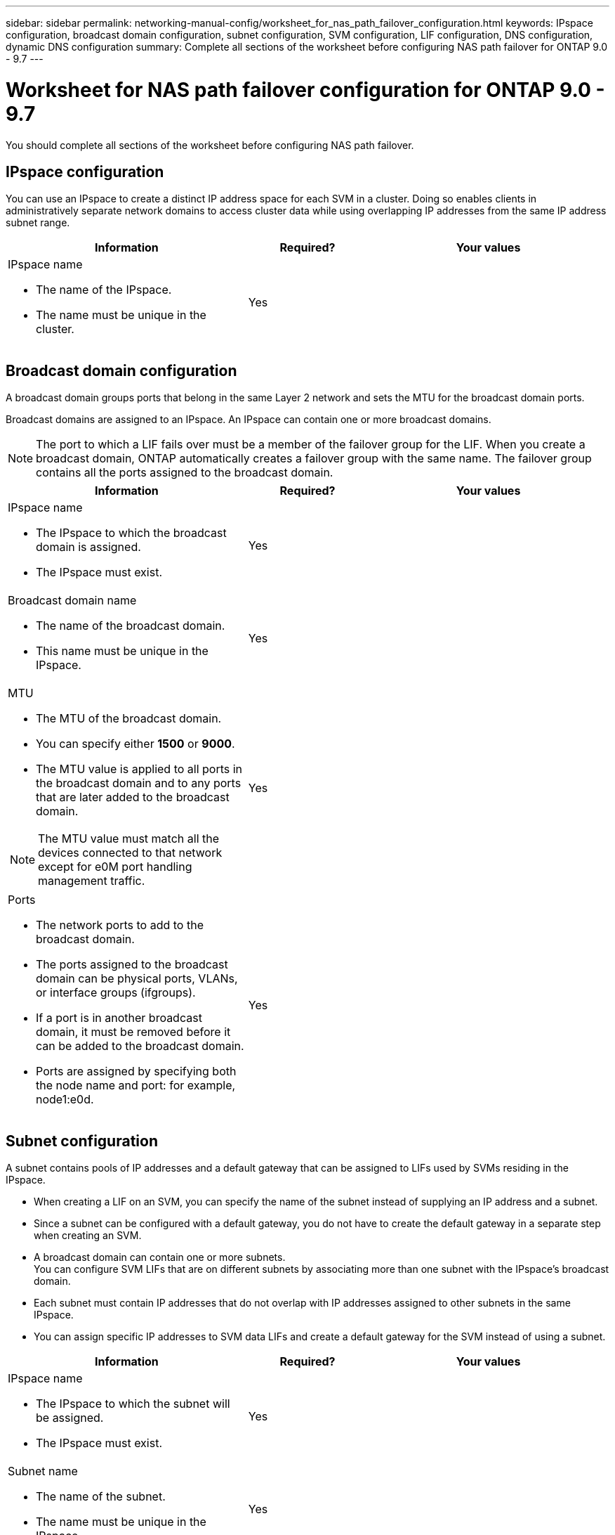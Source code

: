 ---
sidebar: sidebar
permalink: networking-manual-config/worksheet_for_nas_path_failover_configuration.html
keywords: IPspace configuration, broadcast domain configuration, subnet configuration, SVM configuration, LIF configuration, DNS configuration, dynamic DNS configuration
summary: Complete all sections of the worksheet before configuring NAS path failover for ONTAP 9.0 - 9.7
---

= Worksheet for NAS path failover configuration for ONTAP 9.0 - 9.7
:hardbreaks:
:nofooter:
:icons: font
:linkattrs:
:imagesdir: ./media/

//
// When making changes, compare with similarly named 9.8+ version
//
// restructured: March 2021
//

[.lead]
You should complete all sections of the worksheet before configuring NAS path failover.

== IPspace configuration

You can use an IPspace to create a distinct IP address space for each SVM in a cluster. Doing so enables clients in administratively separate network domains to access cluster data while using overlapping IP addresses from the same IP address subnet range.

[cols="40,20,40"]
|===
|Information |Required? |Your values

a|IPspace name

* The name of the IPspace.
* The name must be unique in the cluster.

|Yes
|
|===

== Broadcast domain configuration

A broadcast domain groups ports that belong in the same Layer 2 network and sets the MTU for the broadcast domain ports.

Broadcast domains are assigned to an IPspace. An IPspace can contain one or more broadcast domains.

[NOTE]
The port to which a LIF fails over must be a member of the failover group for the LIF. When you create a broadcast domain, ONTAP automatically creates a failover group with the same name. The failover group contains all the ports assigned to the broadcast domain.

[cols="40,20,40"]
|===
|Information |Required? |Your values

a|IPspace name

* The IPspace to which the broadcast domain is assigned.
* The IPspace must exist.

|Yes
|
a|Broadcast domain name

* The name of the broadcast domain.
* This name must be unique in the IPspace.

|Yes
|
a|MTU

* The MTU of the broadcast domain.
* You can specify either *1500* or *9000*.
* The MTU value is applied to all ports in the broadcast domain and to any ports that are later added to the broadcast domain.

NOTE: The MTU value must match all the devices connected to that network except for e0M port handling management traffic.

|Yes
|
a|Ports

* The network ports to add to the broadcast domain.
* The ports assigned to the broadcast domain can be physical ports, VLANs, or interface groups (ifgroups).
* If a port is in another broadcast domain, it must be removed before it can be added to the broadcast domain.
* Ports are assigned by specifying both the node name and port: for example, node1:e0d.

|Yes
|
|===

== Subnet configuration

A subnet contains pools of IP addresses and a default gateway that can be assigned to LIFs used by SVMs residing in the IPspace.

* When creating a LIF on an SVM, you can specify the name of the subnet instead of supplying an IP address and a subnet.
* Since a subnet can be configured with a default gateway, you do not have to create the default gateway in a separate step when creating an SVM.
* A broadcast domain can contain one or more subnets.
You can configure SVM LIFs that are on different subnets by associating more than one subnet with the IPspace's broadcast domain.
* Each subnet must contain IP addresses that do not overlap with IP addresses assigned to other subnets in the same IPspace.
* You can assign specific IP addresses to SVM data LIFs and create a default gateway for the SVM instead of using a subnet.

[cols="40,20,40"]
|===
|Information |Required? |Your values

a|IPspace name

* The IPspace to which the subnet will be assigned.
* The IPspace must exist.

|Yes
|
a|Subnet name

* The name of the subnet.
* The name must be unique in the IPspace.

|Yes
|
a|Broadcast domain name

* The broadcast domain to which the subnet will be assigned.
* The broadcast domain must reside in the specified IPspace.

|Yes
|
a|Subnet name and mask

* The subnet and mask in which the IP addresses reside.

|Yes
|
a|Gateway

* You can specify a default gateway for the subnet.
* If you do not assign a gateway when you create the subnet, you can assign one to the subnet at any time.

|No
|
a|IP address ranges

* You can specify a range of IP addresses or specific IP addresses.
For example, you can specify a range such as:
`192.168.1.1-192.168.1.100, 192.168.1.112, 192.168.1.145`
* If you do not specify an IP address range, the entire range of IP addresses in the specified subnet are available to assign to LIFs.

|No
|
a|Force update of LIF associations

* Specifies whether to force the update of existing LIF associations.
* By default, subnet creation fails if any service processor interfaces or network interfaces are using the IP addresses in the ranges provided.
* Using this parameter associates any manually addressed interfaces with the subnet and allows the command to succeed.

|No
|
|===

== SVM configuration

You use SVMs to serve data to clients and hosts.

The values you record are for creating a default data SVM. If you are creating a MetroCluster source SVM, see the link:https://docs.netapp.com/us-en/ontap-metrocluster/install-fabric/index.html[Fabric-attached MetroCluster Installation and Configuration Guide^] or the link:https://docs.netapp.com/us-en/ontap-metrocluster/install-stretch/index.html[Stretch MetroCluster Installation and Configuration Guide^].

[cols="40,20,40"]
|===
|Information |Required? |Your values

a|SVM name

* The name of the SVM.
* You should use a fully qualified domain name (FQDN) to ensure unique SVM names across cluster leagues.

|Yes
|
a|Root volume name

* The name of the SVM root volume.

|Yes
|
a|Aggregate name

* The name of the aggregate that holds the SVM root volume.
* This aggregate must exist.

|Yes
|
a|Security style

* The security style for the SVM root volume.
* Possible values are *ntfs*, *unix*, and *mixed*.

|Yes
|
a|IPspace name

* The IPspace to which the SVM is assigned.
* This IPspace must exist.

|No
|
a|SVM language setting

* The default language to use for the SVM and its volumes.
* If you do not specify a default language, the default SVM language is set to *C.UTF-8*.
* The SVM language setting determines the character set used to display file names and data for all NAS volumes in the SVM.
You can modify The language after the SVM is created.

|No
|
|===

== LIF configuration

An SVM serves data to clients and hosts through one or more network logical interfaces (LIFs).

[cols="40,20,40"]
|===
|Information |Required? |Your values

a|SVM name

* The name of the SVM for the LIF.

|Yes
|
a|LIF name

* The name of the LIF.
* You can assign multiple data LIFs per node, and you can assign LIFs to any node in the cluster, provided that the node has available data ports.
* To provide redundancy, you should create at least two data LIFs for each data subnet, and the LIFs assigned to a particular subnet should be assigned home ports on different nodes.
*Important:* If you are configuring a SMB server to host Hyper-V or SQL Server over SMB for nondisruptive operation solutions, the SVM must have at least one data LIF on every node in the cluster.

|Yes
|
a|LIF role

* The role of the LIF.
* Data LIFs are assigned the data role.

|Yes
Deprecated from ONTAP 9.6
|data
|Service policy
Service policy for the LIF.

The service policy defines which network services can use the LIF. Built-in services and service policies are available for managing data and management traffic on both data and system SVMs.
|Yes
Starting from ONTAP 9.6
|
a|Allowed protocols

* The protocols that can use the LIF.
* By default, CIFS, NFS, and FlexCache are allowed.
The FlexCache protocol enables a volume to be used as an origin volume for a FlexCache volume on a system running Data ONTAP operating in 7-Mode.

NOTE: The protocols that use the LIF cannot be modified after the LIF is created. You should specify all protocols when you configure the LIF.

|No
|
a|Home node

* The node to which the LIF returns when the LIF is reverted to its home port.
* You should record a home node for each data LIF.

|Yes
|
a|Home port or broadcast domain

* The port to which the logical interface returns when the LIF is reverted to its home port.
* You should record a home port for each data LIF.

|Yes
|
a|Subnet name

* The subnet to assign to the SVM.
* All data LIFs used to create continuously available SMB connections to application servers must be on the same subnet.

|Yes (if using a subnet)
|
|===

== DNS configuration

You must configure DNS on the SVM before creating an NFS or SMB server.

[cols="40,20,40"]
|===
|Information |Required? |Your values

a|SVM name

* The name of the SVM on which you want to create an NFS or SMB server.

|Yes
|
a|DNS domain name

* A list of domain names to append to a host name when performing host- to-IP name resolution.
* List the local domain first, followed by the domain names for which DNS queries are most often made.

|Yes
|
|IP addresses of the DNS servers

* List of IP addresses for the DNS servers that will provide name resolution for the NFS or SMB server.
* The listed DNS servers must contain the service location records (SRV) needed to locate the Active Directory LDAP servers and domain controllers for the domain that the SMB server will join.
The SRV record is used to map the name of a service to the DNS computer name of a server that offers that service. SMB server creation fails if ONTAP cannot obtain the service location records through local DNS queries.
The simplest way to ensure that ONTAP can locate the Active Directory SRV records is to configure Active Directory-integrated DNS servers as the SVM DNS servers.
You can use non-Active Directory-integrated DNS servers provided that the DNS administrator has manually added the SRV records to the DNS zone that contains information about the Active Directory domain controllers.
* For information about the Active Directory-integrated SRV records, see the topic link:http://technet.microsoft.com/library/cc759550(WS.10).aspx[How DNS Support for Active Directory Works on Microsoft TechNet^].

|Yes
|
|===

== Dynamic DNS configuration

Before you can use dynamic DNS to automatically add DNS entries to your Active Directory- integrated DNS servers, you must configure dynamic DNS (DDNS) on the SVM.

DNS records are created for every data LIF on the SVM. By creating multiple data LIFS on the SVM, you can load-balance client connections to the assigned data IP addresses. DNS load balances connections that are made using the host name to the assigned IP addresses in a round- robin fashion.

[cols="40,20,40"]
|===
|Information |Required? |Your values

a|SVM name

* The SVM on which you want to create an NFS or SMB server.

|Yes
|
a|Whether to use DDNS

* Specifies whether to use DDNS.
* The DNS servers configured on the SVM must support DDNS. By default, DDNS is disabled.

|Yes
|
a|Whether to use secure DDNS

* Secure DDNS is supported only with Active Directory-integrated DNS.
* If your Active Directory-integrated DNS allows only secure DDNS updates, the value for this parameter must be true.
* By default, secure DDNS is disabled.
* Secure DDNS can be enabled only after a SMB server or an Active Directory account has been created for the SVM.

|No
|
a|FQDN of the DNS domain

* The FQDN of the DNS domain.
* You must use the same domain name configured for DNS name services on the SVM.

|No
|
|===

